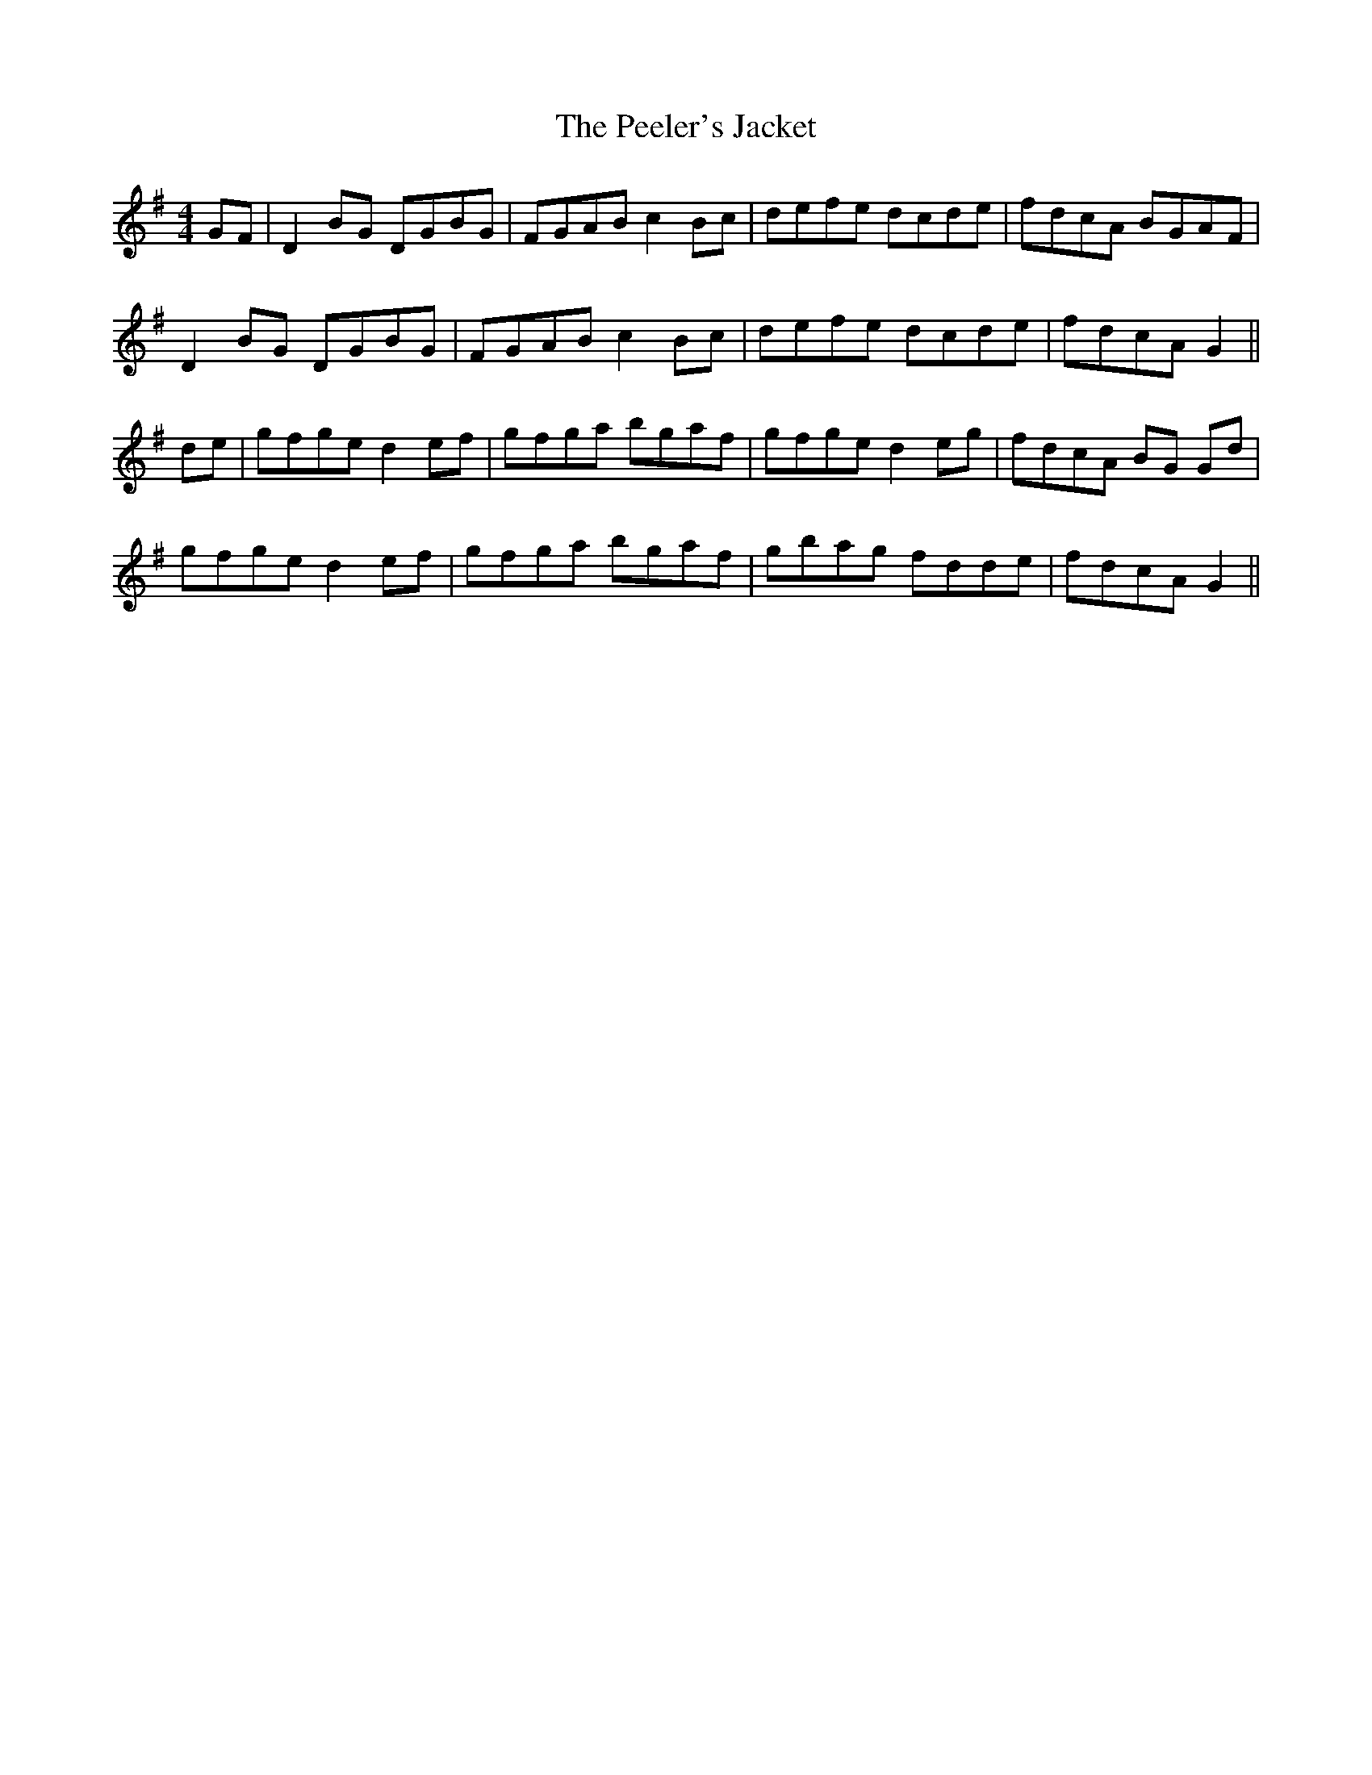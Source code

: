 X: 32012
T: Peeler's Jacket, The
R: reel
M: 4/4
K: Gmajor
GF|D2 BG DGBG|FGAB c2 Bc|defe dcde|fdcA BGAF|
D2 BG DGBG|FGAB c2 Bc|defe dcde|fdcA G2||
de|gfge d2 ef|gfga bgaf|gfge d2 eg|fdcA BG Gd|
gfge d2 ef|gfga bgaf|gbag fdde|fdcA G2||

